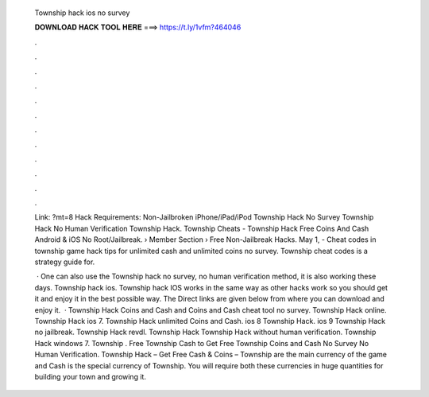   Township hack ios no survey
  
  
  
  𝐃𝐎𝐖𝐍𝐋𝐎𝐀𝐃 𝐇𝐀𝐂𝐊 𝐓𝐎𝐎𝐋 𝐇𝐄𝐑𝐄 ===> https://t.ly/1vfm?464046
  
  
  
  .
  
  
  
  .
  
  
  
  .
  
  
  
  .
  
  
  
  .
  
  
  
  .
  
  
  
  .
  
  
  
  .
  
  
  
  .
  
  
  
  .
  
  
  
  .
  
  
  
  .
  
  Link: ?mt=8 Hack Requirements: Non-Jailbroken iPhone/iPad/iPod Township Hack No Survey Township Hack No Human Verification Township Hack. Township Cheats - Township Hack Free Coins And Cash Android & iOS No Root/Jailbreak.  › Member Section › Free Non-Jailbreak Hacks. May 1, - Cheat codes in township game hack tips for unlimited cash and unlimited coins no survey. Township cheat codes is a strategy guide for.
  
   · One can also use the Township hack no survey, no human verification method, it is also working these days. Township hack ios. Township hack IOS works in the same way as other hacks work so you should get it and enjoy it in the best possible way. The Direct links are given below from where you can download and enjoy it.  · Township Hack Coins and Cash and Coins and Cash cheat tool no survey. Township Hack online. Township Hack ios 7. Township Hack unlimited Coins and Cash. ios 8 Township Hack. ios 9 Township Hack no jailbreak. Township Hack revdl. Township Hack Township Hack without human verification. Township Hack windows 7. Township . Free Township Cash  to Get Free Township Coins and Cash No Survey No Human Verification. Township Hack – Get Free Cash & Coins – Township  are the main currency of the game and Cash is the special currency of Township. You will require both these currencies in huge quantities for building your town and growing it.
